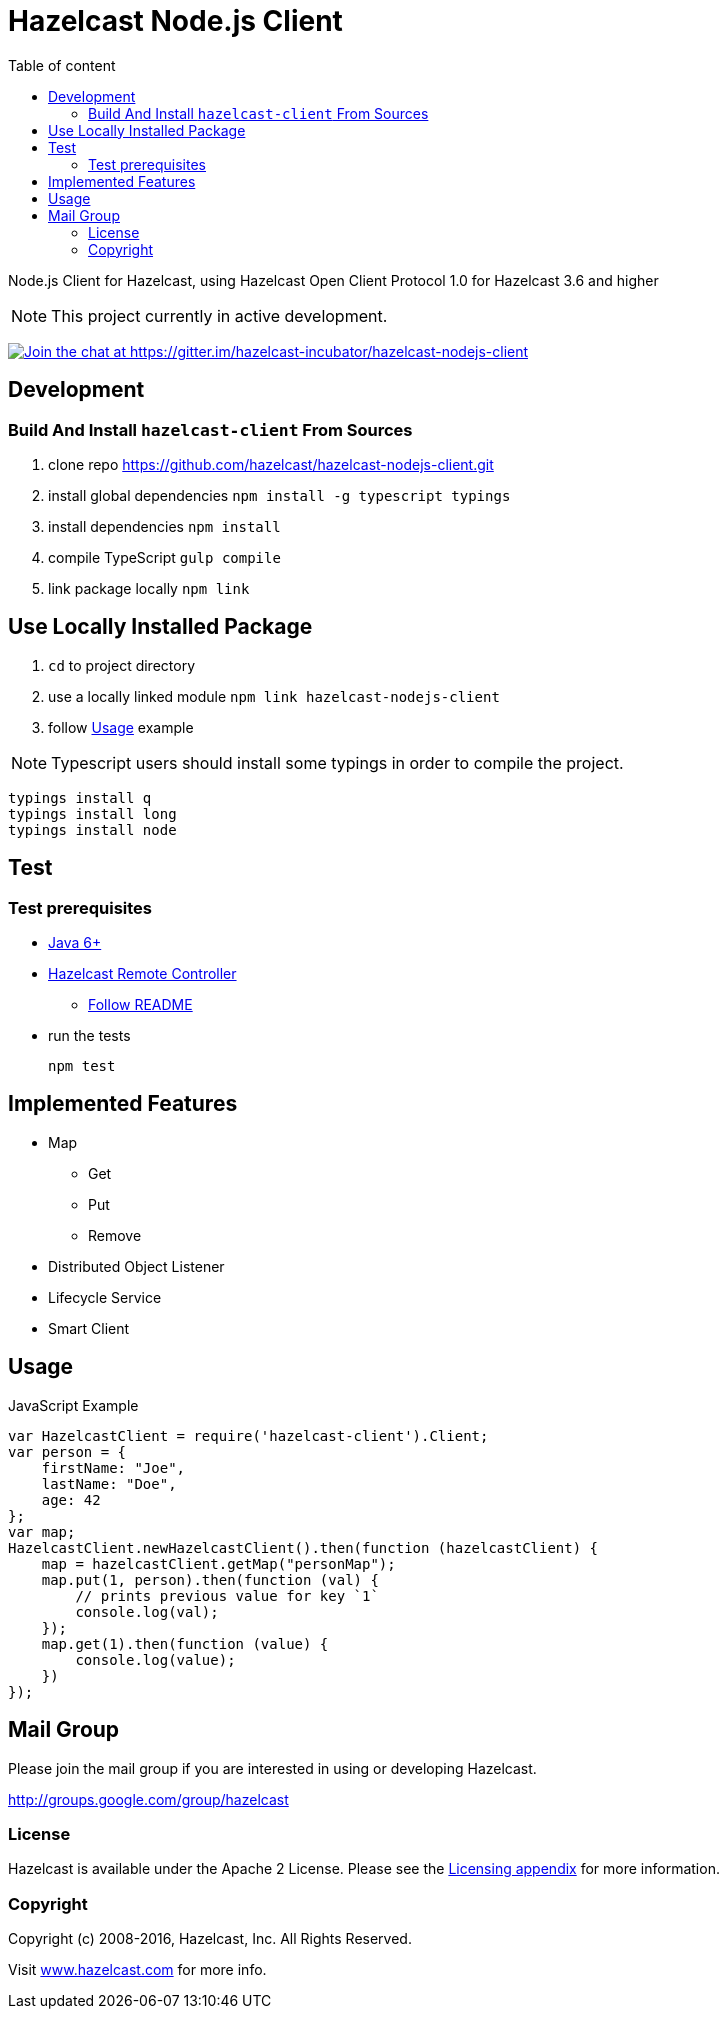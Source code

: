 [[hazelcast-nodejs-client]]
= Hazelcast Node.js Client
:icon: font
:toc: auto
:toc-placement: auto
:toc-position: right
:toc-title: Table of content
:toclevels: 3

Node.js Client for Hazelcast, using Hazelcast Open Client Protocol 1.0 for Hazelcast 3.6 and higher

toc::[]

NOTE: This project currently in active development.

https://gitter.im/hazelcast-incubator/hazelcast-nodejs-client?utm_source=badge&utm_medium=badge&utm_campaign=pr-badge&utm_content=badge[image:https://badges.gitter.im/Join%20Chat.svg[Join the chat at https://gitter.im/hazelcast-incubator/hazelcast-nodejs-client]]

== Development

=== Build And Install `hazelcast-client` From Sources

. clone repo https://github.com/hazelcast/hazelcast-nodejs-client.git
. install global dependencies `npm install -g typescript typings`
. install dependencies `npm install`
. compile TypeScript `gulp compile`
. link package locally `npm link`

== Use Locally Installed Package

. `cd` to project directory
. use a locally linked module `npm link hazelcast-nodejs-client`
. follow <<usage>> example

NOTE: Typescript users should install some typings in order to compile the project.
----
typings install q
typings install long
typings install node
----

== Test

=== Test prerequisites

* http://www.oracle.com/technetwork/java/javase/downloads/server-jre8-downloads-2133154.html[Java 6+]
* https://github.com/hazelcast/hazelcast-remote-controller[Hazelcast Remote Controller]
** https://github.com/hazelcast/hazelcast-remote-controller/blob/master/nodejs-controller/README.md[Follow README]
* run the tests
+
----
npm test
----

== Implemented Features

* Map
** Get
** Put
** Remove
* Distributed Object Listener
* Lifecycle Service
* Smart Client

[[usage]]
== Usage

.JavaScript Example
[source,javascript]
----
var HazelcastClient = require('hazelcast-client').Client;
var person = {
    firstName: "Joe",
    lastName: "Doe",
    age: 42
};
var map;
HazelcastClient.newHazelcastClient().then(function (hazelcastClient) {
    map = hazelcastClient.getMap("personMap");
    map.put(1, person).then(function (val) {
        // prints previous value for key `1`
        console.log(val);
    });
    map.get(1).then(function (value) {
        console.log(value);
    })
});
----

== Mail Group

Please join the mail group if you are interested in using or developing Hazelcast.

http://groups.google.com/group/hazelcast

=== License

Hazelcast is available under the Apache 2 License. Please see the http://docs.hazelcast.org/docs/latest/manual/html-single/hazelcast-documentation.html#license-questions[Licensing appendix] for more information.

=== Copyright

Copyright (c) 2008-2016, Hazelcast, Inc. All Rights Reserved.

Visit http://www.hazelcast.com[www.hazelcast.com] for more info.
